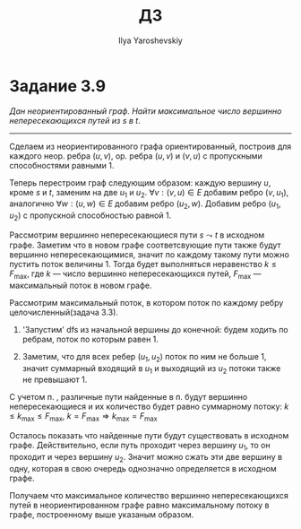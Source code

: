 #+LATEX_CLASS: general
#+TITLE: ДЗ
#+AUTHOR: Ilya Yaroshevskiy

#+begin_export latex
\usetikzlibrary{decorations.pathmorphing}
#+end_export


* Задание 3.9
:PROPERTIES:
:UNNUMBERED:
:END:
/Дан неориентированный граф. Найти максимальное число вершинно непересекающихся путей
из \(s\) в \(t\)/.
------
Сделаем из неориентированного графа ориентированный, построив для
каждого неор. ребра \((u, v)\), ор. ребра \((u, v)\) и \((v, u)\) с
пропускными способностями равными \(1\).

Теперь перестроим граф следующим образом: каждую вершину \(u\), кроме \(s\) и \(t\), заменим
на две \(u_1\) и \(u_2\). \(\forall v: (v, u) \in E\) добавим ребро
\((v, u_1)\), аналогично \(\forall w: (u, w) \in E\) добавим ребро
\((u_2, w)\). Добавим ребро \((u_1, u_2)\) с пропускной способностью
равной \(1\).

#+begin_export latex
\begin{center}
\begin{tikzpicture}
\node[draw=black] (A) at (0, 0) [circle] {\(u\)};
\draw[decorate,decoration=snake,->] (-1.5, 0) -- (A);
\draw[decorate,decoration=snake,->] (A) -- (1.5, 0);
\node at (0, -1) {\(\Downarrow\)};
\node[draw=black] (B) at (-1, -2) [circle] {\(u_1\)};
\node[draw=black] (C) at (1, -2) [circle] {\(u_2\)};
\draw[->] (B) -- node[above] {\(1\)} (C);
\draw[decorate,decoration=snake,->] (-2.4, -2) -- (B);
\draw[decorate,decoration=snake,->] (C) -- (2.4, -2);
\end{tikzpicture}
\end{center}
#+end_export

Рассмотрим вершинно непересекающиеся пути \(s \leadsto t\) в исходном графе. Заметим
что в новом графе соответсвующие пути также будут вершинно непересекающимися,
значит по каждому такому пути можно пустить поток величины
\(1\). Тогда будет выполняться неравенство \(k \le F_{\max}\), где \(k\) ---
число вершинно непересекающихся путей, \(F_{\max}\) --- максимальный поток в новом графе.

Рассмотрим максимальный поток, в котором поток по каждому ребру
целочисленный(задача 3.3).
1) \label{3_9_1}'Запустим' dfs из начальной вершины до конечной: будем
   ходить по ребрам, поток по которым равен \(1\).
2) \label{3_9_2}Заметим, что для всех
   ребер \((u_1, u_2)\) поток по ним не больше \(1\), значит суммарный
   входящий в \(u_1\) и выходящий из \(u_2\) потоки также не превышают \(1\).
   #+begin_export latex
   \begin{center}
   \begin{tikzpicture}
   \node[draw=black] (A) at (-1, 0) [circle] {\(u_1\)};
   \node[draw=black] (B) at (1, 0) [circle] {\(u_2\)};
   \draw[->] (-2.5, 1) -- node[above] {\(\color{red}1\color{black}/1\)} (A);
   \draw[->] (-2.5, 0) -- node[above] {\(\color{red}0\color{black}/1\)} (A);
   \draw[->] (-2.5, -1) -- node[above] {\(\color{red}0\color{black}/1\)} (A);
   \draw[->] (A) -- node[above] {\(\color{red}1\color{black}/1\)} (B);
   \draw[->] (B) -- node[above] {\(\color{red}1\color{black}/1\)} (2.5, 0);
   \draw[->] (B) -- node[above] {\(\color{red}0\color{black}/1\)} (2.5, 1);
   \draw[->] (B) -- node[above] {\(\color{red}0\color{black}/1\)} (2.5, -1);
   \end{tikzpicture}
   \end{center}
   #+end_export

С учетом п. \ref{3_9_2}, различные пути найденные в п. \ref{3_9_1} будут вершинно непересекающиеся и
их количество будет равно суммарному потоку: \(k \le k_{\max} \le F_{\max},\ k = F_{\max} \Rightarrow k_{\max} = F_{\max}\)

Осталось показать что найденные пути будут существовать в исходном
графе. Действительно, если путь проходит через вершину \(u_1\), то он
проходит и через вершину \(u_2\). Значит можно сжать эти две вершину в
одну, которая в свою очередь однозначно определяется в исходном графе.

Получаем что максимальное количество вершинно непересекающихся путей в
неориентированном графе равно максимальному потоку в графе,
построенному выше указаным образом.
